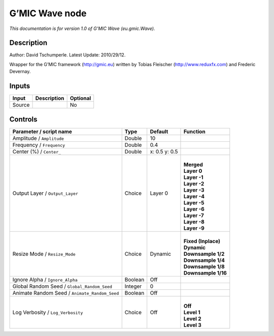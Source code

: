 .. _eu.gmic.Wave:

.. raw:: html

   <!-- Do not edit this file! It is generated automatically by Natron itself. -->

G’MIC Wave node
===============

*This documentation is for version 1.0 of G’MIC Wave (eu.gmic.Wave).*

Description
-----------

Author: David Tschumperle. Latest Update: 2010/29/12.

Wrapper for the G’MIC framework (http://gmic.eu) written by Tobias Fleischer (http://www.reduxfx.com) and Frederic Devernay.

Inputs
------

+--------+-------------+----------+
| Input  | Description | Optional |
+========+=============+==========+
| Source |             | No       |
+--------+-------------+----------+

Controls
--------

.. tabularcolumns:: |>{\raggedright}p{0.2\columnwidth}|>{\raggedright}p{0.06\columnwidth}|>{\raggedright}p{0.07\columnwidth}|p{0.63\columnwidth}|

.. cssclass:: longtable

+-----------------------------------------------+---------+---------------+-----------------------+
| Parameter / script name                       | Type    | Default       | Function              |
+===============================================+=========+===============+=======================+
| Amplitude / ``Amplitude``                     | Double  | 10            |                       |
+-----------------------------------------------+---------+---------------+-----------------------+
| Frequency / ``Frequency``                     | Double  | 0.4           |                       |
+-----------------------------------------------+---------+---------------+-----------------------+
| Center (%) / ``Center_``                      | Double  | x: 0.5 y: 0.5 |                       |
+-----------------------------------------------+---------+---------------+-----------------------+
| Output Layer / ``Output_Layer``               | Choice  | Layer 0       | |                     |
|                                               |         |               | | **Merged**          |
|                                               |         |               | | **Layer 0**         |
|                                               |         |               | | **Layer -1**        |
|                                               |         |               | | **Layer -2**        |
|                                               |         |               | | **Layer -3**        |
|                                               |         |               | | **Layer -4**        |
|                                               |         |               | | **Layer -5**        |
|                                               |         |               | | **Layer -6**        |
|                                               |         |               | | **Layer -7**        |
|                                               |         |               | | **Layer -8**        |
|                                               |         |               | | **Layer -9**        |
+-----------------------------------------------+---------+---------------+-----------------------+
| Resize Mode / ``Resize_Mode``                 | Choice  | Dynamic       | |                     |
|                                               |         |               | | **Fixed (Inplace)** |
|                                               |         |               | | **Dynamic**         |
|                                               |         |               | | **Downsample 1/2**  |
|                                               |         |               | | **Downsample 1/4**  |
|                                               |         |               | | **Downsample 1/8**  |
|                                               |         |               | | **Downsample 1/16** |
+-----------------------------------------------+---------+---------------+-----------------------+
| Ignore Alpha / ``Ignore_Alpha``               | Boolean | Off           |                       |
+-----------------------------------------------+---------+---------------+-----------------------+
| Global Random Seed / ``Global_Random_Seed``   | Integer | 0             |                       |
+-----------------------------------------------+---------+---------------+-----------------------+
| Animate Random Seed / ``Animate_Random_Seed`` | Boolean | Off           |                       |
+-----------------------------------------------+---------+---------------+-----------------------+
| Log Verbosity / ``Log_Verbosity``             | Choice  | Off           | |                     |
|                                               |         |               | | **Off**             |
|                                               |         |               | | **Level 1**         |
|                                               |         |               | | **Level 2**         |
|                                               |         |               | | **Level 3**         |
+-----------------------------------------------+---------+---------------+-----------------------+
